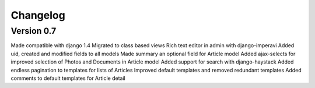 Changelog
=========

Version 0.7
~~~~~~~~~~~

Made compatible with django 1.4
Migrated to class based views
Rich text editor in admin with django-imperavi
Added uid, created and modified fields to all models
Made summary an optional field for Article model
Added ajax-selects for improved selection of Photos and Documents in Article model
Added support for search with django-haystack
Added endless pagination to templates for lists of Articles
Improved default templates and removed redundant templates
Added comments to default templates for Article detail



